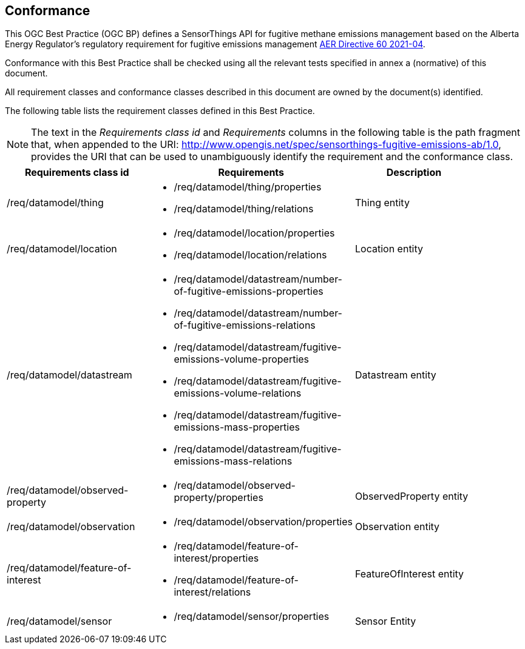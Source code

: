 == Conformance
This OGC Best Practice (OGC BP) defines a SensorThings API for fugitive methane emissions management based on the Alberta Energy Regulator’s regulatory requirement for fugitive emissions management https://www.aer.ca/regulating-development/rules-and-directives/directives/directive-060[AER Directive 60 2021-04].

Conformance with this Best Practice shall be checked using all the relevant tests specified in annex a (normative) of this document.

All requirement classes and conformance classes described in this document are owned by the document(s) identified.

The following table lists the requirement classes defined in this Best Practice.

[NOTE]
The text in the _Requirements class id_ and _Requirements_ columns in the following table is the path fragment that,
when appended to the URI: http://www.opengis.net/spec/sensorthings-fugitive-emissions-ab/1.0, provides the URI that
can be used to unambiguously identify the requirement and the conformance class.

[cols="a,a,a"width="90%",options="header"]
|===
|Requirements class id |Requirements |Description
|/req/datamodel/thing |
* /req/datamodel/thing/properties
* /req/datamodel/thing/relations |Thing entity

|/req/datamodel/location |
* /req/datamodel/location/properties
* /req/datamodel/location/relations |Location entity

|/req/datamodel/datastream |
* /req/datamodel/datastream/number-of-fugitive-emissions-properties
* /req/datamodel/datastream/number-of-fugitive-emissions-relations
* /req/datamodel/datastream/fugitive-emissions-volume-properties
* /req/datamodel/datastream/fugitive-emissions-volume-relations
* /req/datamodel/datastream/fugitive-emissions-mass-properties
* /req/datamodel/datastream/fugitive-emissions-mass-relations |Datastream entity

|/req/datamodel/observed-property |
* /req/datamodel/observed-property/properties |ObservedProperty entity

|/req/datamodel/observation |
* /req/datamodel/observation/properties |Observation entity

|/req/datamodel/feature-of-interest |
* /req/datamodel/feature-of-interest/properties
* /req/datamodel/feature-of-interest/relations |FeatureOfInterest entity

|/req/datamodel/sensor |
* /req/datamodel/sensor/properties |Sensor Entity

|===
